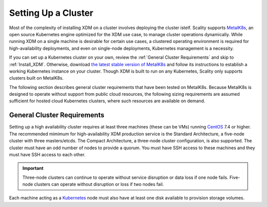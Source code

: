 .. _Setting Up a Cluster:

Setting Up a Cluster
====================

Most of the complexity of installing XDM on a cluster involves deploying the
cluster istelf. Scality supports MetalK8s_, an open source Kubernetes engine
optimized for the XDM use case, to manage cluster operations
dynamically. While running XDM on a single machine is desirable for certain
use cases, a clustered operating environment is required for high-availability
deployments, and even on single-node deployments, Kubernetes management is a
necessity.

If you can set up a Kubernetes cluster on your own, review the :ref:`General
Cluster Requirements` and skip to :ref:`Install_XDM`. Otherwise, download `the
latest stable version of MetalK8s
<https://github.com/scality/metalk8s/releases>`_ and follow its instructions to
establish a working Kubernetes instance on your cluster. Though XDM is built
to run on any Kubernetes, Scality only supports clusters built on MetalK8s.

.. note: 

   XDM 1.1 and later are not compatible with Kubernetes instances before
   version |min_kubernetes|. Scality recommends MetalK8s 2.4 or later, which
   satisfies this requirement.

The following section describes general cluster requirements that have been
tested on MetalK8s. Because MetalK8s is designed to operate without support from
public cloud resources, the following sizing requirements are assumed sufficient
for hosted cloud Kubernetes clusters, where such resources are available on
demand.

.. _General Cluster Requirements:

General Cluster Requirements
----------------------------

Setting up a high availability cluster requires at least three machines (these
can be VMs) running CentOS_ 7.4 or higher. The recommended mimimum for
high-availability XDM production service is the Standard Architecture, a
five-node cluster with three masters/etcds. The Compact Architecture, a
three-node cluster configuration, is also supported. The cluster must have an
odd number of nodes to provide a quorum. You must have SSH access to these
machines and they must have SSH access to each other.

.. important::
   
   Three-node clusters can continue to operate without service disruption or
   data loss if one node fails. Five-node clusters can operate without
   disruption or loss if two nodes fail.

Each machine acting as a Kubernetes_ node must also have at least one disk
available to provision storage volumes.

.. _MetalK8s: https://github.com/scality/metalk8s/
.. _CentOS: https://www.centos.org
.. _Kubernetes: https://kubernetes.io
